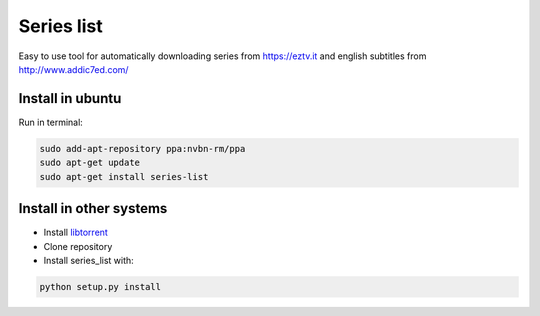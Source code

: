 Series list
===========

.. image:: https://travis-ci.org/nvbn/series_list.png?branch=develop 
    :target: https://travis-ci.org/nvbn/series_list

.. image:: https://coviolations.io/projects/nvbn/series_list/badge/? 
    :target: https://coviolations.io/#/projects/nvbn/series_list/

Easy to use tool for automatically downloading series from https://eztv.it and english subtitles from http://www.addic7ed.com/

.. image:: https://github.com/nvbn/series_list/blob/develop/data/image_1.png?raw=true
.. image:: https://github.com/nvbn/series_list/blob/develop/data/image_2.png?raw=true

Install in ubuntu
-----------------

Run in terminal:

.. code-block:: bash

    sudo add-apt-repository ppa:nvbn-rm/ppa
    sudo apt-get update
    sudo apt-get install series-list

Install in other systems
------------------------

- Install `libtorrent <http://www.libtorrent.org/python_binding.html>`_
- Clone repository
- Install series_list with:

.. code-block:: bash

    python setup.py install
